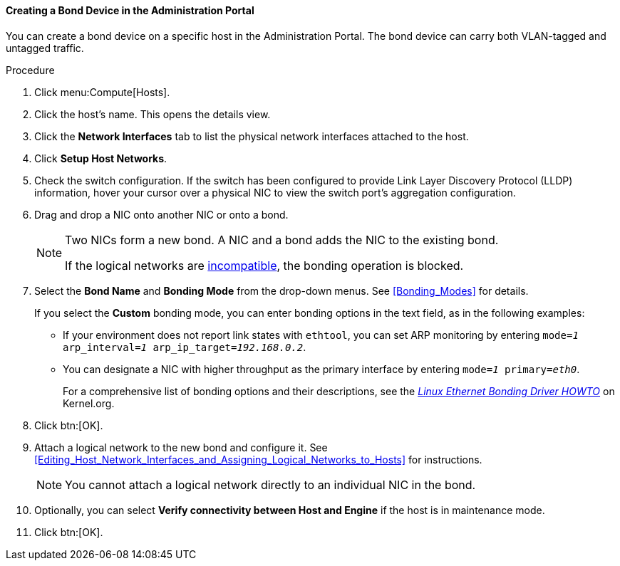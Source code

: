 :_content-type: PROCEDURE
[id="Creating_a_bond_device_in_the_administration_portal_{context}"]
==== Creating a Bond Device in the Administration Portal

You can create a bond device on a specific host in the Administration Portal. The bond device can carry both VLAN-tagged and untagged traffic.

.Procedure

. Click menu:Compute[Hosts].
. Click the host's name. This opens the details view.
. Click the *Network Interfaces* tab to list the physical network interfaces attached to the host.
. Click *Setup Host Networks*.
. Check the switch configuration. If the switch has been configured to provide Link Layer Discovery Protocol (LLDP) information, hover your cursor over a physical NIC to view the switch port's aggregation configuration.

. Drag and drop a NIC onto another NIC or onto a bond.
+
[NOTE]
====
Two NICs form a new bond. A NIC and a bond adds the NIC to the existing bond.

If the logical networks are xref:Bond_logical_networks_compatibility[incompatible], the bonding operation is blocked.
====

. Select the *Bond Name* and *Bonding Mode* from the drop-down menus. See xref:Bonding_Modes[] for details.
+
If you select the *Custom* bonding mode, you can enter bonding options in the text field, as in the following examples:
+
* If your environment does not report link states with `ethtool`, you can set ARP monitoring by entering `mode=_1_ arp_interval=_1_ arp_ip_target=_192.168.0.2_`.

* You can designate a NIC with higher throughput as the primary interface by entering `mode=_1_ primary=_eth0_`.
+
For a comprehensive list of bonding options and their descriptions, see the link:https://www.kernel.org/doc/Documentation/networking/bonding.txt[_Linux Ethernet Bonding Driver HOWTO_] on Kernel.org.

. Click btn:[OK].
. Attach a logical network to the new bond and configure it. See xref:Editing_Host_Network_Interfaces_and_Assigning_Logical_Networks_to_Hosts[] for instructions.
+
[NOTE]
====
You cannot attach a logical network directly to an individual NIC in the bond.
====

. Optionally, you can select *Verify connectivity between Host and Engine* if the host is in maintenance mode.
. Click btn:[OK].
